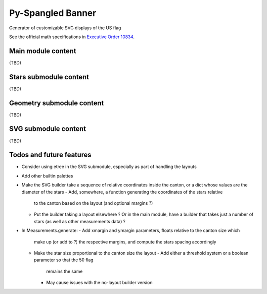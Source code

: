 Py-Spangled Banner
==================

Generator of customizable SVG displays of the US flag

See the official math specifications in `Executive Order 10834 <https://en.wikisource.org/wiki/Executive_Order_10834>`_.

Main module content
-------------------

(TBD)

Stars submodule content
-----------------------

(TBD)

Geometry submodule content
--------------------------

(TBD)

SVG submodule content
----------------------

(TBD)

Todos and future features
-------------------------

- Consider using etree in the SVG submodule, especially as part of handling the
  layouts
- Add other builtin palettes
- Make the SVG builder take a sequence of relative coordinates inside the
  canton, or a dict whose values are the diameter of the stars
  - Add, somewhere, a function generating the coordinates of the stars relative
    to the canton based on the layout (and optional margins ?)
  - Put the builder taking a layout elsewhere ? Or in the main module, have a
    builder that takes just a number of stars (as well as other measurements
    data) ?
- In Measurements.generate:
  - Add xmargin and ymargin parameters, floats relative to the canton size which
    make up (or add to ?) the respective margins, and compute the stars spacing
    accordingly
  - Make the star size proportional to the canton size the layout
    - Add either a threshold system or a boolean parameter so that the 50 flag
      remains the same
    - May cause issues with the no-layout builder version
